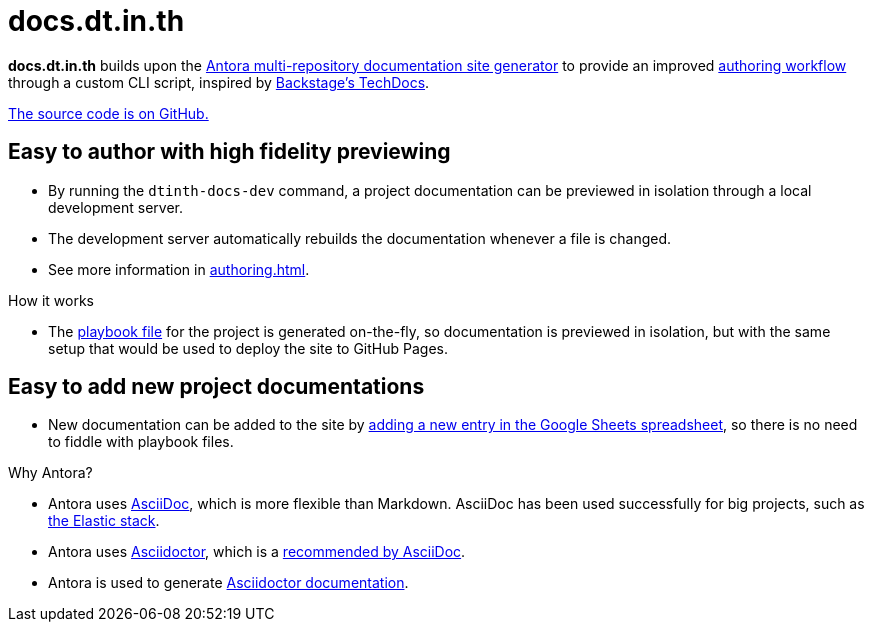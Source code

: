 = docs.dt.in.th

*docs.dt.in.th* builds upon the https://antora.org/[Antora multi-repository documentation site generator] to provide an improved xref:authoring.adoc[authoring workflow] through a custom CLI script, inspired by https://backstage.io/docs/features/techdocs/techdocs-overview[Backstage’s TechDocs].

https://github.com/dtinth/docs[The source code is on GitHub.]

== Easy to author with high fidelity previewing

* By running the `dtinth-docs-dev` command, a project documentation can be previewed in isolation through a local development server.
* The development server automatically rebuilds the documentation whenever a file is changed.
* See more information in xref:authoring.adoc[].

.How it works
****
* The https://docs.antora.org/antora/2.3/playbook/[playbook file] for the project is generated on-the-fly, so documentation is previewed in isolation, but with the same setup that would be used to deploy the site to GitHub Pages.
****

== Easy to add new project documentations

* New documentation can be added to the site by xref:authoring.adoc#publish[adding a new entry in the Google Sheets spreadsheet], so there is no need to fiddle with playbook files.

.Why Antora?
****
* Antora uses https://asciidoc.org/[AsciiDoc], which is more flexible than Markdown. AsciiDoc has been used successfully for big projects, such as https://github.com/elastic/docs[the Elastic stack].
* Antora uses https://asciidoctor.org/[Asciidoctor], which is a https://asciidoc.org/#:~:text=Asciidoctor%20provides%20a,the%20AsciiDoc%20syntax[recommended by AsciiDoc].
* Antora is used to generate https://docs.asciidoctor.org/[Asciidoctor documentation].
****